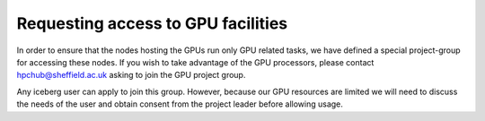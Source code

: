 .. _GPUAccess:

Requesting access to GPU facilities
-----------------------------------
In order to ensure that the nodes hosting the GPUs run only GPU related tasks, we have defined a special project-group for accessing these nodes. If you wish to take advantage of the GPU processors, please contact hpchub@sheffield.ac.uk asking to join the GPU project group.

Any iceberg user can apply to join this group. However, because our GPU resources are limited we will need to discuss the needs of the user and obtain consent from the project leader before allowing usage.
